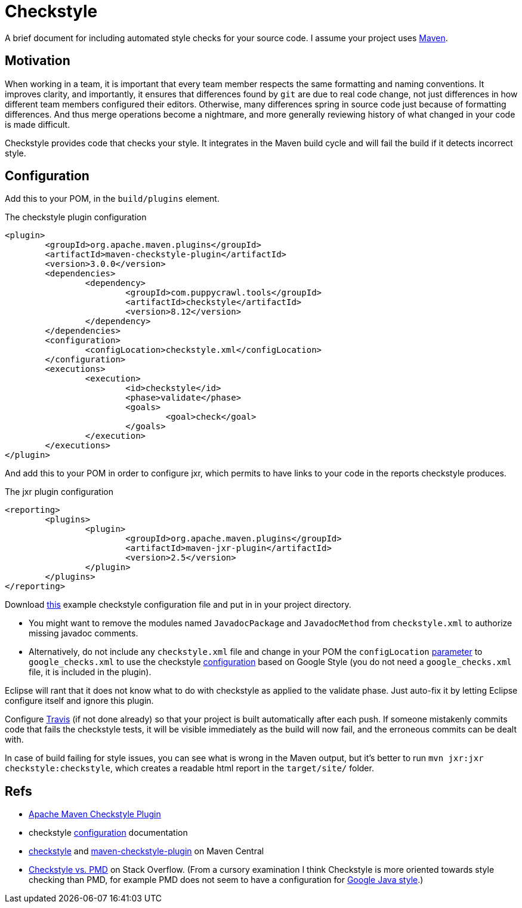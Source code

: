 = Checkstyle

A brief document for including automated style checks for your source code.
I assume your project uses https://github.com/oliviercailloux/java-course/tree/master/Maven[Maven].

== Motivation
When working in a team, it is important that every team member respects the same formatting and naming conventions. It improves clarity, and importantly, it ensures that differences found by `git` are due to real code change, not just differences in how different team members configured their editors. Otherwise, many differences spring in source code just because of formatting differences. And thus merge operations become a nightmare, and more generally reviewing history of what changed in your code is made difficult.

Checkstyle provides code that checks your style. It integrates in the Maven build cycle and will fail the build if it detects incorrect style.

== Configuration
Add this to your POM, in the `build/plugins` element.

.The checkstyle plugin configuration
[source,xml]
----
<plugin>
	<groupId>org.apache.maven.plugins</groupId>
	<artifactId>maven-checkstyle-plugin</artifactId>
	<version>3.0.0</version>
	<dependencies>
		<dependency>
			<groupId>com.puppycrawl.tools</groupId>
			<artifactId>checkstyle</artifactId>
			<version>8.12</version>
		</dependency>
	</dependencies>
	<configuration>
		<configLocation>checkstyle.xml</configLocation>
	</configuration>
	<executions>
		<execution>
			<id>checkstyle</id>
			<phase>validate</phase>
			<goals>
				<goal>check</goal>
			</goals>
		</execution>
	</executions>
</plugin>
----

And add this to your POM in order to configure jxr, which permits to have links to your code in the reports checkstyle produces.

.The jxr plugin configuration
[source,xml]
----
<reporting>
	<plugins>
		<plugin>
			<groupId>org.apache.maven.plugins</groupId>
			<artifactId>maven-jxr-plugin</artifactId>
			<version>2.5</version>
		</plugin>
	</plugins>
</reporting>
----

Download https://github.com/oliviercailloux/JLP/blob/master/checkstyle.xml[this] example checkstyle configuration file and put in in your project directory.

* You might want to remove the modules named `JavadocPackage` and `JavadocMethod` from `checkstyle.xml` to authorize missing javadoc comments.
* Alternatively, do not include any `checkstyle.xml` file and change in your POM the `configLocation` https://maven.apache.org/plugins/maven-checkstyle-plugin/check-mojo.html#configLocation[parameter] to `google_checks.xml` to use the checkstyle http://checkstyle.sourceforge.net/google_style.html[configuration] based on Google Style (you do not need a `google_checks.xml` file, it is included in the plugin).

Eclipse will rant that it does not know what to do with checkstyle as applied to the validate phase. Just auto-fix it by letting Eclipse configure itself and ignore this plugin.

Configure https://github.com/oliviercailloux/java-course/blob/master/DevOps/CI.adoc[Travis] (if not done already) so that your project is built automatically after each push. If someone mistakenly commits code that fails the checkstyle tests, it will be visible immediately as the build will now fail, and the erroneous commits can be dealt with.

In case of build failing for style issues, you can see what is wrong in the Maven output, but it’s better to run `mvn jxr:jxr checkstyle:checkstyle`, which creates a readable html report in the `target/site/` folder.

== Refs

* https://maven.apache.org/plugins/maven-checkstyle-plugin/index.html[Apache Maven Checkstyle Plugin]
* checkstyle http://checkstyle.sourceforge.net/config.html[configuration] documentation
* https://search.maven.org/search?q=g:com.puppycrawl.tools%20AND%20a:checkstyle&core=gav[checkstyle] and https://search.maven.org/search?q=g:org.apache.maven.plugins%20AND%20a:maven-checkstyle-plugin&core=gav[maven-checkstyle-plugin] on Maven Central
* https://stackoverflow.com/questions/184563/checkstyle-vs-pmd[Checkstyle vs. PMD] on Stack Overflow. (From a cursory examination I think Checkstyle is more oriented towards style checking than PMD, for example PMD does not seem to have a configuration for http://google.github.io/styleguide/javaguide.html[Google Java style].)

